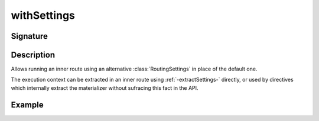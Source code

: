 .. _-withSettings-:

withSettings
============

Signature
---------

.. includecode2:: ../../../../../../../../../akka-http/src/main/scala/akka/http/scaladsl/server/directives/BasicDirectives.scala
   :snippet: withSettings

Description
-----------

Allows running an inner route using an alternative :class:`RoutingSettings` in place of the default one.

The execution context can be extracted in an inner route using :ref:`-extractSettings-` directly,
or used by directives which internally extract the materializer without sufracing this fact in the API.

Example
-------

.. includecode2:: ../../../../code/docs/http/scaladsl/server/directives/BasicDirectivesExamplesSpec.scala
   :snippet: withSettings-0
